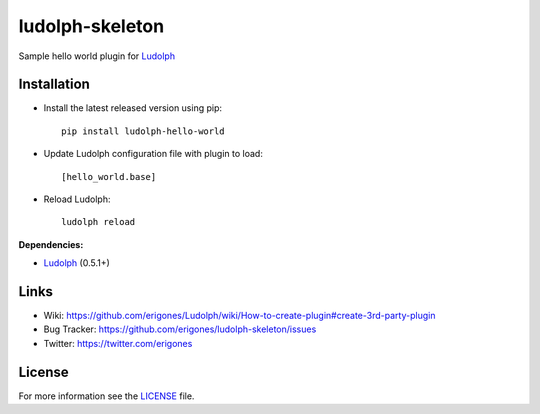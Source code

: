 ludolph-skeleton
################

Sample hello world plugin for `Ludolph <https://github.com/erigones/Ludolph>`_

.. image:: https://badge.fury.io/py/ludolph-hello-world.png
    :target: http://badge.fury.io/py/ludolph-hello-world


Installation
------------

- Install the latest released version using pip::

    pip install ludolph-hello-world

- Update Ludolph configuration file with plugin to load::

    [hello_world.base]

- Reload Ludolph::

    ludolph reload


**Dependencies:**

- `Ludolph <https://github.com/erigones/Ludolph>`_ (0.5.1+)


Links
-----

- Wiki: https://github.com/erigones/Ludolph/wiki/How-to-create-plugin#create-3rd-party-plugin
- Bug Tracker: https://github.com/erigones/ludolph-skeleton/issues
- Twitter: https://twitter.com/erigones


License
-------

For more information see the `LICENSE <https://github.com/erigones/ludolph-skeleton/blob/master/LICENSE>`_ file.

